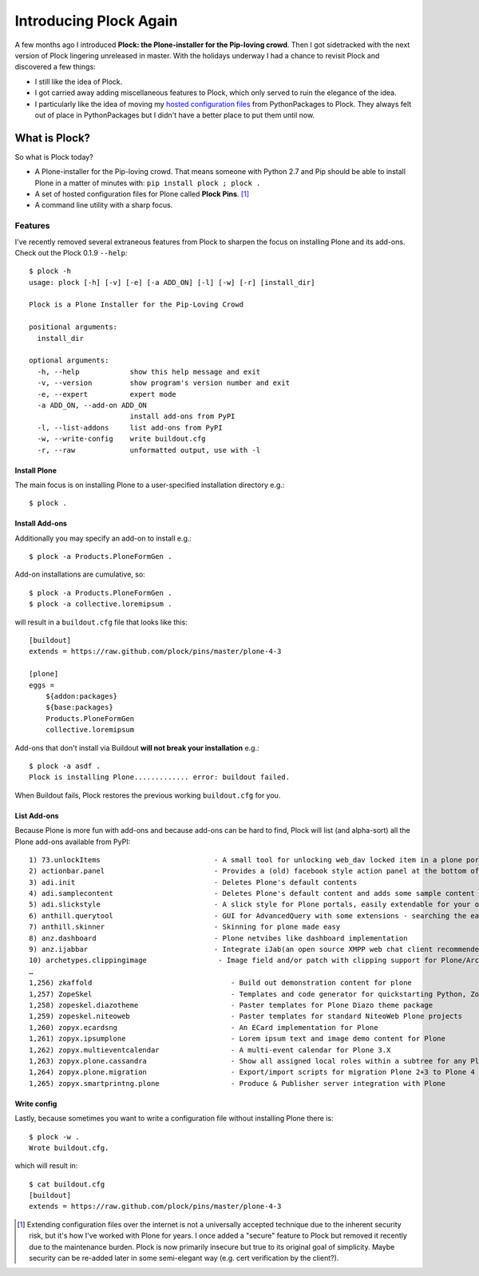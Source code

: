 Introducing Plock Again
=======================

.. post:: 2013/12/29
   :tags: plone, python
   :category: python
   :author: me
   :location: DC
   :language: en

A few months ago I introduced **Plock: the Plone-installer for the Pip-loving crowd**. Then I got sidetracked with the next version of Plock lingering unreleased in master. With the holidays underway I had a chance to revisit Plock and discovered a few things:

- I still like the idea of Plock.
- I got carried away adding miscellaneous features to Plock, which only served to ruin the elegance of the idea.
- I particularly like the idea of moving my `hosted configuration files <https://github.com/plock/pins>`_ from PythonPackages to Plock. They always felt out of place in PythonPackages but I didn't have a better place to put them until now.

What is Plock?
--------------

So what is Plock today?

- A Plone-installer for the Pip-loving crowd. That means someone with Python 2.7 and Pip should be able to install Plone in a matter of minutes with: ``pip install plock ; plock .``

- A set of hosted configuration files for Plone called **Plock Pins**. [1]_

- A command line utility with a sharp focus.

Features
~~~~~~~~

I've recently removed several extraneous features from Plock to sharpen the focus on installing Plone and its add-ons. Check out the Plock 0.1.9 ``--help``::

    $ plock -h
    usage: plock [-h] [-v] [-e] [-a ADD_ON] [-l] [-w] [-r] [install_dir]

    Plock is a Plone Installer for the Pip-Loving Crowd

    positional arguments:
      install_dir

    optional arguments:
      -h, --help            show this help message and exit
      -v, --version         show program's version number and exit
      -e, --expert          expert mode
      -a ADD_ON, --add-on ADD_ON
                            install add-ons from PyPI
      -l, --list-addons     list add-ons from PyPI
      -w, --write-config    write buildout.cfg
      -r, --raw             unformatted output, use with -l


Install Plone
+++++++++++++

The main focus is on installing Plone to a user-specified installation directory e.g.::

    $ plock .

Install Add-ons
+++++++++++++++

Additionally you may specify an add-on to install e.g.::

    $ plock -a Products.PloneFormGen .

Add-on installations are cumulative, so:: 

    $ plock -a Products.PloneFormGen .
    $ plock -a collective.loremipsum .

will result in a ``buildout.cfg`` file that looks like this::

    [buildout]
    extends = https://raw.github.com/plock/pins/master/plone-4-3

    [plone]
    eggs = 
        ${addon:packages}
        ${base:packages}
        Products.PloneFormGen
        collective.loremipsum

Add-ons that don't install via Buildout **will not break your installation** e.g.::

    $ plock -a asdf .
    Plock is installing Plone............. error: buildout failed.

When Buildout fails, Plock restores the previous working ``buildout.cfg`` for you.

List Add-ons
++++++++++++

Because Plone is more fun with add-ons and because add-ons can be hard to find, Plock will list (and alpha-sort) all the Plone add-ons available from PyPI:: 

    1) 73.unlockItems                           - A small tool for unlocking web_dav locked item in a plone portal.
    2) actionbar.panel                          - Provides a (old) facebook style action panel at the bottom of your  Plone site
    3) adi.init                                 - Deletes Plone's default contents        
    4) adi.samplecontent                        - Deletes Plone's default content and adds some sample content
    5) adi.slickstyle                           - A slick style for Plone portals, easily extendable for your own styles.
    6) anthill.querytool                        - GUI for AdvancedQuery with some extensions - searching the easy way for Plone
    7) anthill.skinner                          - Skinning for plone made easy            
    8) anz.dashboard                            - Plone netvibes like dashboard implementation
    9) anz.ijabbar                              - Integrate iJab(an open source XMPP web chat client recommended by xmpp.org) to your plone site.
    10) archetypes.clippingimage                 - Image field and/or patch with clipping support for Plone/Archetypes.
    …
    1,256) zkaffold                                 - Build out demonstration content for plone
    1,257) ZopeSkel                                 - Templates and code generator for quickstarting Python, Zope and Plone projects.
    1,258) zopeskel.diazotheme                      - Paster templates for Plone Diazo theme package
    1,259) zopeskel.niteoweb                        - Paster templates for standard NiteoWeb Plone projects
    1,260) zopyx.ecardsng                           - An ECard implementation for Plone       
    1,261) zopyx.ipsumplone                         - Lorem ipsum text and image demo content for Plone
    1,262) zopyx.multieventcalendar                 - A multi-event calendar for Plone 3.X    
    1,263) zopyx.plone.cassandra                    - Show all assigned local roles within a subtree for any Plone 4 site
    1,264) zopyx.plone.migration                    - Export/import scripts for migration Plone 2+3 to Plone 4
    1,265) zopyx.smartprintng.plone                 - Produce & Publisher server integration with Plone

Write config
++++++++++++

Lastly, because sometimes you want to write a configuration file without installing Plone there is::

    $ plock -w .
    Wrote buildout.cfg.

which will result in::

    $ cat buildout.cfg
    [buildout]
    extends = https://raw.github.com/plock/pins/master/plone-4-3

.. [1] Extending configuration files over the internet is not a universally accepted technique due to the inherent security risk, but it's how I've worked with Plone for years. I once added a "secure" feature to Plock but removed it recently due to the maintenance burden. Plock is now primarily insecure but true to its original goal of simplicity. Maybe security can be re-added later in some semi-elegant way (e.g. cert verification by the client?).
